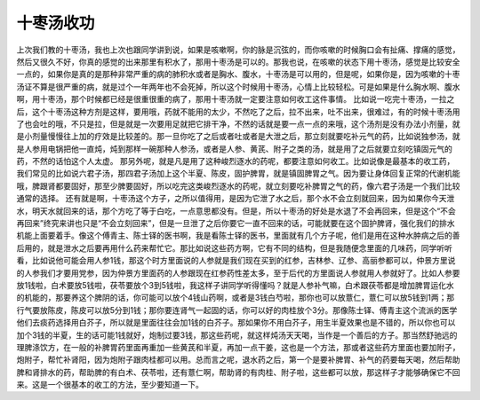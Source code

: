 十枣汤收功
=============

上次我们教的十枣汤，我也上次也跟同学讲到说，如果是咳嗽啊，你的脉是沉弦的，而你咳嗽的时候胸口会有扯痛、撑痛的感觉，然后又很久不好，你真的感觉的出来那里有积水了，那用十枣汤是可以的。那我也说，在咳嗽的状态下用十枣汤，感觉是比较安全一点的，如果你是真的是那种非常严重的病的肺积水或者是胸水、腹水，十枣汤是可以用的，但是呢，如果你是，因为咳嗽的十枣汤证不算是很严重的病，就是过个一年两年也不会死掉，所以这个时候用十枣汤，心情上比较轻松。可是如果是什么胸水啊、腹水啊，用十枣汤，那个时候都已经是很重很重的病了，那用十枣汤就一定要注意如何收工这件事情。
比如说一吃完十枣汤，一拉之后，这个十枣汤这种方剂是这样，要用哦，药就不能用的太少，不然吃了之后，拉不出来，吐不出来，很难过，有的时候十枣汤用了也会吐的哦，不只是拉，但是就是一次要用足就把它排干净，不然的话就是要一点一点的来哦，这个汤剂是没有办法小剂量，就是小剂量慢慢往上加的疗效是比较差的。那一旦你吃了之后或者吐或者是大泄之后，那立刻就要吃补元气的药，比如说独参汤，就是人参用电锅把他一直炖，炖到那样一碗那种人参汤，或者是人参、黄芪、附子之类的汤，就是用了之后就要立刻吃镇固元气的药，不然的话怕这个人太虚。
那另外呢，就是凡是用了这种峻烈逐水的药呢，都要注意如何收工。比如说像是最基本的收工药，我们常见的比如说六君子汤，那四君子汤加上这个半夏、陈皮，固护脾胃，就是镇固脾胃之气。因为要让身体回复正常的代谢机能哦，脾跟肾都要固好，那至少脾要固好，所以吃完这类峻烈逐水的药呢，就立刻要吃补脾胃之气的药，像六君子汤是一个我们比较通常的选择。
还有就是啊，十枣汤这个方子，之所以值得用，是因为它泄了水之后，那个水不会立刻就回来，因为如果你今天泄水，明天水就回来的话，那个方吃了等于白吃，一点意思都没有。但是，所以十枣汤的好处是水退了不会再回来，但是这个“不会再回来”终究来讲也只是“不会立刻回来”，但是一旦泄了之后你要它一直不回来的话，可能就要在这个固护脾肾，强化我们的排水机能上面要着手。像这个傅青主、陈士铎的医书啊，我是看陈士铎的医书，里面就有几个方子呢，他们是用在这种水肿病之后的善后用的，就是泄水之后要再用什么药来帮忙它。那比如说这些药方啊，它有不同的结构，但是我随便念里面的几味药，同学听听看，比如说他可能会用人参1钱，那这个时方里面说的人参就是我们现在买到的红参，吉林参、辽参、高丽参都可以，仲景方里说的人参我们才要用党参，因为仲景方里面药的人参跟现在红参药性差太多，至于后代的方里面说人参就用人参就好了。比如人参要放1钱啦，白术要放5钱啦，茯苓要放个3到5钱啦，我这样子讲同学听得懂吗？就是人参补气嘛，白术跟茯苓都是增加脾胃运化水的机能的，那要养这个脾阴的话，你可能可以放个4钱山药啊，或者是3钱白芍啦，那你也可以放薏仁，薏仁可以放5钱到1两；那行气要放陈皮，陈皮可以放5分到1钱；那你要连肾气一起固的话，你可以好的肉桂放个3分。那像陈士铎、傅青主这个流派的医学他们去痰药选择用白芥子，所以就是里面往往会加1钱的白芥子。那如果你不用白芥子，用生半夏效果也是不错的，所以你也可以加个3钱的半夏，生的话可能1钱就好，炮制过要3钱，那这些药呢，就这样炖汤天天喝，当作是一个善后的方子。那当然舒驰远的理脾涤饮方，在一般的补脾胃药里面再重加一些黄芪和半夏，再加一点干姜，这也是一个方法，那或者这些药方里面也要加附子，炮附子，帮忙补肾阳，因为炮附子跟肉桂都可以用。总而言之呢，退水药之后，第一个是要补脾胃、补气的药要每天喝，然后帮助脾和肾排水的药，帮助脾的有白术、茯苓啦，还有薏仁啊，帮助肾的有肉桂、附子啦，这些都可以放，那这样子才能够确保它不回来。这是一个很基本的收工的方法，至少要知道一下。
